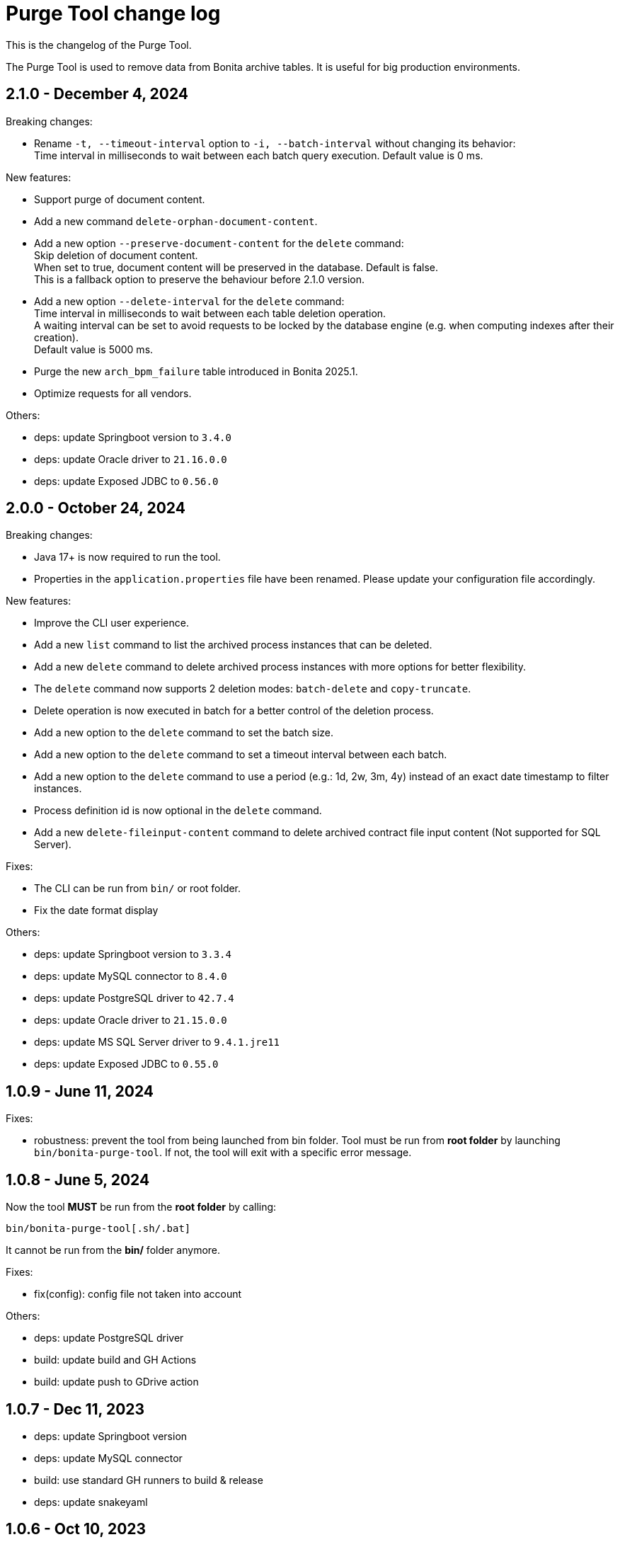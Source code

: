 = Purge Tool change log
:page-aliases: ROOT:purge-tool-changelog.adoc
:description: This is the changelog of the Purge Tool.

{description}

The Purge Tool is used to remove data from Bonita archive tables. It is useful for big production environments.

== 2.1.0 - December 4, 2024

Breaking changes:

- Rename `-t, --timeout-interval` option to `-i, --batch-interval` without changing its behavior: +
Time interval in milliseconds to wait between each batch query execution. Default value is 0 ms.

New features:

- Support purge of document content.
- Add a new command `delete-orphan-document-content`.
- Add a new option `--preserve-document-content` for the `delete` command: +
Skip deletion of document content. +
When set to true, document content will be preserved in the database. Default is false. +
This is a fallback option to preserve the behaviour before 2.1.0 version.
- Add a new option `--delete-interval` for the `delete` command: +
Time interval in milliseconds to wait between each table deletion operation. +
A waiting interval can be set to avoid requests to be locked by the database engine (e.g. when computing indexes after their creation). +
Default value is 5000 ms.
- Purge the new `arch_bpm_failure` table introduced in Bonita 2025.1.
- Optimize requests for all vendors.

Others:

- deps: update Springboot version to `3.4.0`
- deps: update Oracle driver to `21.16.0.0`
- deps: update Exposed JDBC to `0.56.0`


== 2.0.0 - October 24, 2024

Breaking changes:

- Java 17+ is now required to run the tool.
- Properties in the `application.properties` file have been renamed. Please update your configuration file accordingly.

New features:

- Improve the CLI user experience.
- Add a new `list` command to list the archived process instances that can be deleted.
- Add a new `delete` command to delete archived process instances with more options for better flexibility.
- The `delete` command now supports 2 deletion modes: `batch-delete` and `copy-truncate`.
- Delete operation is now executed in batch for a better control of the deletion process.
- Add a new option to the `delete` command to set the batch size.
- Add a new option to the `delete` command to set a timeout interval between each batch.
- Add a new option to the `delete` command to use a period (e.g.: 1d, 2w, 3m, 4y) instead of an exact date timestamp to filter instances.
- Process definition id is now optional in the `delete` command.
- Add a new `delete-fileinput-content` command to delete archived contract file input content (Not supported for SQL Server).

Fixes:

- The CLI can be run from `bin/` or root folder.
- Fix the date format display

Others:

- deps: update Springboot version to `3.3.4`
- deps: update MySQL connector to `8.4.0`
- deps: update PostgreSQL driver to `42.7.4`
- deps: update Oracle driver to `21.15.0.0`
- deps: update MS SQL Server driver to `9.4.1.jre11`
- deps: update Exposed JDBC to `0.55.0`


== 1.0.9 - June 11, 2024

Fixes:

- robustness: prevent the tool from being launched from bin folder.
  Tool must be run from **root folder** by launching `bin/bonita-purge-tool`. If not, the tool will exit with a specific error message.


== 1.0.8 - June 5, 2024

Now the tool **MUST** be run from the **root folder** by calling:

[source,shell]
--
bin/bonita-purge-tool[.sh/.bat]
--
It cannot be run from the **bin/** folder anymore.

Fixes:

- fix(config): config file not taken into account

Others:

- deps: update PostgreSQL driver
- build: update build and GH Actions
- build: update push to GDrive action

== 1.0.7 - Dec 11, 2023
- deps: update Springboot version
- deps: update MySQL connector
- build: use standard GH runners to build & release
- deps: update snakeyaml

== 1.0.6 - Oct 10, 2023
- Use the latest version of Springboot 2.7.x

== 1.0.5 - Sep 16, 2022
- Use Springboot 2.6.x
- Update JDBC drivers to latests
- Fix github actions workflow (internal)

== 1.0.4 - Mar 23, 2022

fixes :

- Fix: add methods to drop index if created at tool startup, this way allowing to re-run a previously stopped run without being blocked

Others :

- Run tests with MS SQL Server version *2019*
- Doc: remove mentions of "Portal". Use "Bonita Applications" instead.

== 1.0.3 - Feb 25, 2021

fixes :

- Fix: usage print when no parameter is passed.

== 1.0.2 - Jul 21, 2020

fixes :

- fix(arch_contract_data_backup): fix deletion of arch_contract_data_backup (#35) @educhastenier

== 1.0.1 - Jul 3, 2020

fixes :

- DataInstance and ContractData are not orphan, but deleted anyway

== 1.0.0 - Mar 20, 2020

This is the first production-ready version of Bonita Purge Tool.
Tested on:

    PostgreSQL
    MySQL
    Oracle database
    MS SQL Server
